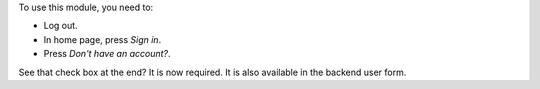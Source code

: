 To use this module, you need to:

* Log out.
* In home page, press *Sign in*.
* Press *Don't have an account?*.

See that check box at the end? It is now required. It is also available in the
backend user form.
